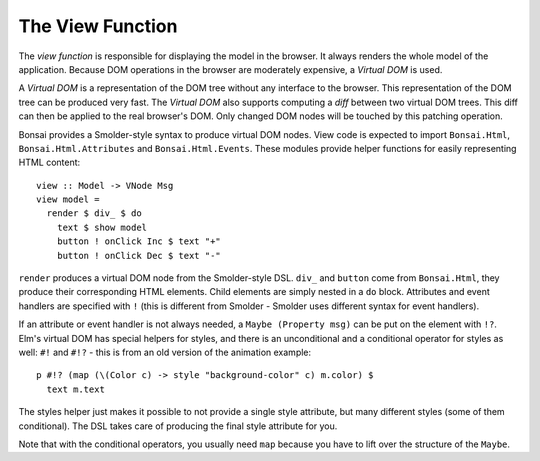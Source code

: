 *****************
The View Function
*****************

The *view function* is responsible for displaying the model in the browser.
It always renders the whole model of the application. Because DOM
operations in the browser are moderately expensive, a *Virtual DOM*
is used.

A *Virtual DOM* is a representation of the DOM tree without any
interface to the browser.  This representation of the DOM tree
can be produced very fast.  The *Virtual DOM* also supports
computing a *diff* between two virtual DOM trees.  This diff
can then be applied to the real browser's DOM.  Only changed
DOM nodes will be touched by this patching operation.

Bonsai provides a Smolder-style syntax to produce virtual DOM nodes.
View code is expected to import ``Bonsai.Html``, ``Bonsai.Html.Attributes``
and ``Bonsai.Html.Events``.  These modules provide helper functions
for easily representing HTML content::

    view :: Model -> VNode Msg
    view model =
      render $ div_ $ do
        text $ show model
        button ! onClick Inc $ text "+"
        button ! onClick Dec $ text "-"

``render`` produces a virtual DOM node from the Smolder-style DSL.
``div_`` and ``button`` come from ``Bonsai.Html``, they produce
their corresponding HTML elements.  Child elements are simply nested
in a ``do`` block.  Attributes and event handlers are specified
with ``!`` (this is different from Smolder - Smolder uses different
syntax for event handlers).

If an attribute or event handler is not always needed, a ``Maybe (Property msg)``
can be put on the element with ``!?``.  Elm's virtual DOM has special
helpers for styles, and there is an unconditional and a conditional operator
for styles as well: ``#!`` and ``#!?`` - this is from
an old version of the animation example::

      p #!? (map (\(Color c) -> style "background-color" c) m.color) $
        text m.text

The styles helper just makes it possible to not provide a single style attribute,
but many different styles (some of them conditional).  The DSL takes care
of producing the final style attribute for you.

Note that with the conditional operators, you usually need ``map`` because
you have to lift over the structure of the ``Maybe``.
